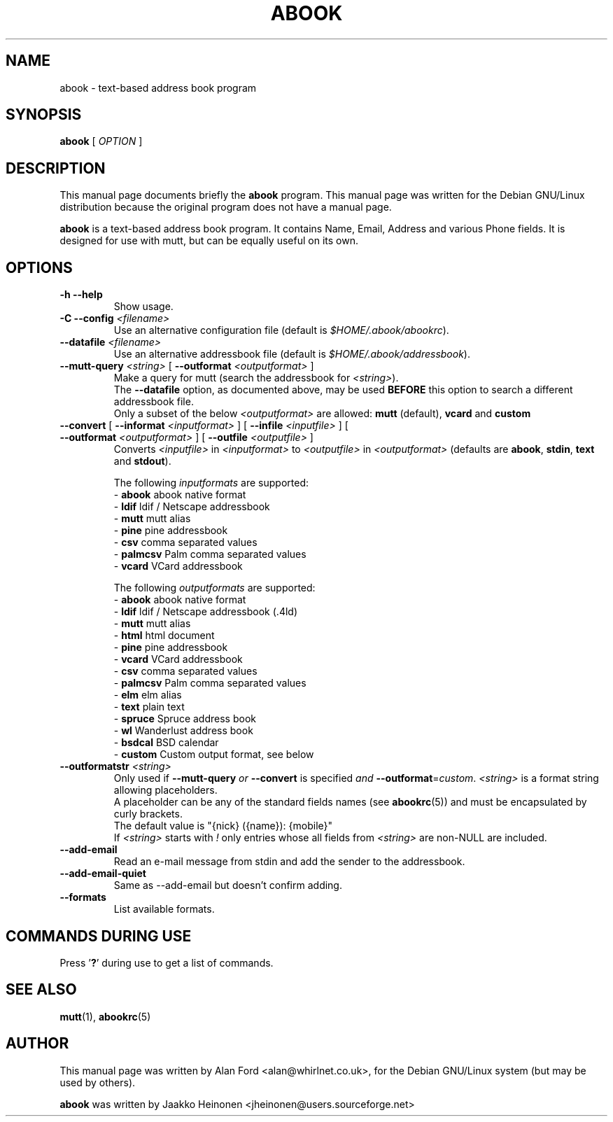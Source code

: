 .TH ABOOK 1 2006-09-06
.nh
.SH NAME
abook \- text\-based address book program
.SH SYNOPSIS
.B abook
[ \fIOPTION\fR ]
.SH DESCRIPTION
This manual page documents briefly the
.B abook
program.
This manual page was written for the Debian GNU/Linux distribution
because the original program does not have a manual page.
.PP
.B abook 
is a text-based address book program. It contains Name, Email, Address 
and various Phone fields. It is designed for use with mutt, but can be
equally useful on its own.
.SH OPTIONS
.TP
\fB\-h \-\-help\fP
Show usage.
.TP
\fB\-C \-\-config\fP \fI<filename>\fR
Use an alternative configuration file (default is \fI$HOME/.abook/abookrc\fR).
.TP
\fB\-\-datafile\fP \fI<filename>\fR
Use an alternative addressbook file (default is \fI$HOME/.abook/addressbook\fR).
.TP
\fB\-\-mutt\-query\fP \fI<string>\fR [ \fB\-\-outformat\fP \fI<outputformat>\fR ]
Make a query for mutt (search the addressbook for \fI<string>\fR).
.br
The \fB\-\-datafile\fP option, as documented above, may be used
.BI BEFORE
this option to search a different addressbook file.
.br
Only a subset of the below \fI<outputformat>\fR are allowed: \fBmutt\fP (default), \fBvcard\fP and \fBcustom\fP
.TP
\fB\-\-convert\fP [ \fB\-\-informat\fP \fI<inputformat>\fR ] [ \fB\-\-infile\fP \fI<inputfile>\fR ] [ \fB\-\-outformat\fP \fI<outputformat>\fR ] [ \fB\-\-outfile\fP \fI<outputfile>\fR ]
Converts \fI<inputfile>\fR in \fI<inputformat>\fR to \fI<outputfile>\fR in \fI<outputformat>\fR
(defaults are \fBabook\fP, \fBstdin\fP, \fBtext\fP and \fBstdout\fP).

.br
The following \fIinputformats\fR are supported:
.br
\- \fBabook\fP abook native format
.br
\- \fBldif\fP ldif / Netscape addressbook
.br
\- \fBmutt\fP mutt alias
.br
\- \fBpine\fP pine addressbook
.br
\- \fBcsv\fP comma separated values
.br
\- \fBpalmcsv\fP Palm comma separated values
.br
\- \fBvcard\fP VCard addressbook

.br
The following \fIoutputformats\fR are supported:
.br
\- \fBabook\fP abook native format
.br
\- \fBldif\fP ldif / Netscape addressbook (.4ld)
.br
\- \fBmutt\fP mutt alias
.br
\- \fBhtml\fP html document
.br
\- \fBpine\fP pine addressbook
.br
\- \fBvcard\fP VCard addressbook
.br
\- \fBcsv\fP comma separated values
.br
\- \fBpalmcsv\fP Palm comma separated values
.br
\- \fBelm\fP elm alias
.br
\- \fBtext\fP plain text
.br
\- \fBspruce\fP Spruce address book
.br
\- \fBwl\fP Wanderlust address book
.br
\- \fBbsdcal\fP BSD calendar
.br
\- \fBcustom\fP Custom output format, see below
.TP
\fB\-\-outformatstr\fP \fI<string>\fR
Only used if \fB\-\-mutt\-query\fP \fIor\fR \fB\-\-convert\fP is specified \fIand\fR \fB\-\-outformat\fP=\fIcustom\fR. \fI<string>\fR is a format string allowing placeholders.
.br
A placeholder can be any of the standard fields names (see \fBabookrc\fP(5)) and must be encapsulated by curly brackets.
.br
The default value is "{nick} ({name}): {mobile}"
.br
If \fI<string>\fR starts with \fI!\fR only entries whose all fields from \fI<string>\fR are non\-NULL are included.
.TP
\fB\-\-add\-email\fP
Read an e\-mail message from stdin and add the sender to the addressbook.
.TP
\fB\-\-add\-email\-quiet\fP
Same as \-\-add\-email but doesn't confirm adding.
.TP
\fB\-\-formats\fP
List available formats.

.SH COMMANDS DURING USE
Press '\fB?\fP' during use to get a list of commands.
.SH SEE ALSO
.BR mutt (1),
.BR abookrc (5)
.br
.SH AUTHOR
This manual page was written by Alan Ford <alan@whirlnet.co.uk>,
for the Debian GNU/Linux system (but may be used by others).

.br
.B abook
was written by Jaakko Heinonen <jheinonen@users.sourceforge.net>
